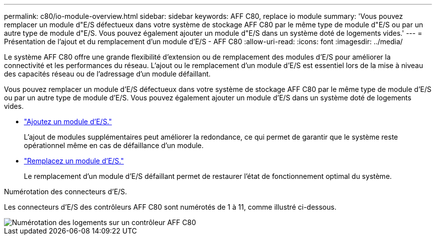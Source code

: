---
permalink: c80/io-module-overview.html 
sidebar: sidebar 
keywords: AFF C80, replace io module 
summary: 'Vous pouvez remplacer un module d"E/S défectueux dans votre système de stockage AFF C80 par le même type de module d"E/S ou par un autre type de module d"E/S. Vous pouvez également ajouter un module d"E/S dans un système doté de logements vides.' 
---
= Présentation de l'ajout et du remplacement d'un module d'E/S - AFF C80
:allow-uri-read: 
:icons: font
:imagesdir: ../media/


[role="lead"]
Le système AFF C80 offre une grande flexibilité d'extension ou de remplacement des modules d'E/S pour améliorer la connectivité et les performances du réseau. L'ajout ou le remplacement d'un module d'E/S est essentiel lors de la mise à niveau des capacités réseau ou de l'adressage d'un module défaillant.

Vous pouvez remplacer un module d'E/S défectueux dans votre système de stockage AFF C80 par le même type de module d'E/S ou par un autre type de module d'E/S. Vous pouvez également ajouter un module d'E/S dans un système doté de logements vides.

* link:io-module-add.html["Ajoutez un module d'E/S."]
+
L'ajout de modules supplémentaires peut améliorer la redondance, ce qui permet de garantir que le système reste opérationnel même en cas de défaillance d'un module.

* link:io-module-replace.html["Remplacez un module d'E/S."]
+
Le remplacement d'un module d'E/S défaillant permet de restaurer l'état de fonctionnement optimal du système.



.Numérotation des connecteurs d'E/S.
Les connecteurs d'E/S des contrôleurs AFF C80 sont numérotés de 1 à 11, comme illustré ci-dessous.

image::../media/drw_a1K_back_slots_labeled_ieops-2162.svg[Numérotation des logements sur un contrôleur AFF C80]
